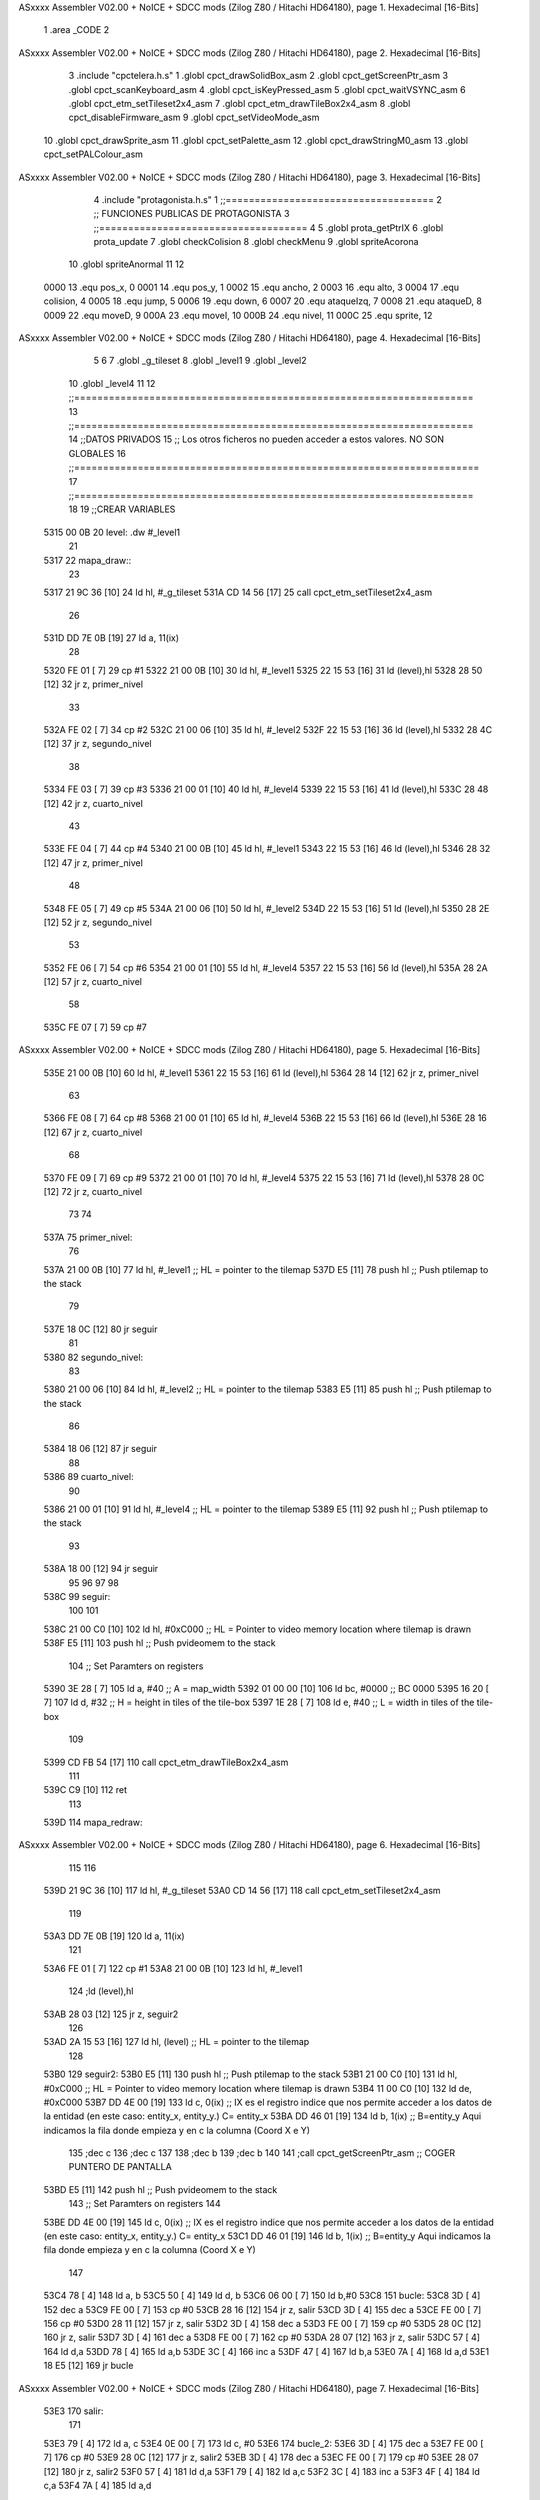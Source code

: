 ASxxxx Assembler V02.00 + NoICE + SDCC mods  (Zilog Z80 / Hitachi HD64180), page 1.
Hexadecimal [16-Bits]



                              1 .area _CODE
                              2 
ASxxxx Assembler V02.00 + NoICE + SDCC mods  (Zilog Z80 / Hitachi HD64180), page 2.
Hexadecimal [16-Bits]



                              3 .include "cpctelera.h.s"
                              1 .globl cpct_drawSolidBox_asm
                              2 .globl cpct_getScreenPtr_asm
                              3 .globl cpct_scanKeyboard_asm
                              4 .globl cpct_isKeyPressed_asm
                              5 .globl cpct_waitVSYNC_asm
                              6 .globl cpct_etm_setTileset2x4_asm
                              7 .globl cpct_etm_drawTileBox2x4_asm
                              8 .globl cpct_disableFirmware_asm
                              9 .globl cpct_setVideoMode_asm
                             10 .globl cpct_drawSprite_asm
                             11 .globl cpct_setPalette_asm
                             12 .globl cpct_drawStringM0_asm
                             13 .globl cpct_setPALColour_asm
ASxxxx Assembler V02.00 + NoICE + SDCC mods  (Zilog Z80 / Hitachi HD64180), page 3.
Hexadecimal [16-Bits]



                              4 .include "protagonista.h.s"
                              1 ;;====================================
                              2 ;; FUNCIONES PUBLICAS DE PROTAGONISTA
                              3 ;;====================================
                              4 
                              5 .globl prota_getPtrIX
                              6 .globl prota_update
                              7 .globl checkColision
                              8 .globl	checkMenu
                              9 .globl	spriteAcorona
                             10 .globl	spriteAnormal
                             11 
                             12 
                     0000    13 .equ pos_x, 0
                     0001    14 .equ pos_y, 1
                     0002    15 .equ ancho, 2
                     0003    16 .equ alto, 3
                     0004    17 .equ colision, 4
                     0005    18 .equ jump, 5
                     0006    19 .equ down, 6	
                     0007    20 .equ ataqueIzq, 7
                     0008    21 .equ ataqueD, 8
                     0009    22 .equ moveD, 9
                     000A    23 .equ moveI, 10
                     000B    24 .equ nivel, 11
                     000C    25 .equ sprite, 12
ASxxxx Assembler V02.00 + NoICE + SDCC mods  (Zilog Z80 / Hitachi HD64180), page 4.
Hexadecimal [16-Bits]



                              5 
                              6     
                              7 .globl _g_tileset
                              8 .globl _level1
                              9 .globl _level2
                             10 .globl _level4
                             11 
                             12 ;;=====================================================================
                             13 ;;=====================================================================
                             14 ;;DATOS PRIVADOS
                             15 ;; Los otros ficheros no pueden acceder a estos valores. NO SON GLOBALES
                             16 ;;======================================================================
                             17 ;;=====================================================================
                             18 
                             19  ;;CREAR VARIABLES
   5315 00 0B                20 level: .dw #_level1
                             21 
   5317                      22 mapa_draw::
                             23     
   5317 21 9C 36      [10]   24     ld hl, #_g_tileset
   531A CD 14 56      [17]   25     call cpct_etm_setTileset2x4_asm
                             26 
   531D DD 7E 0B      [19]   27         ld a, 11(ix)
                             28 
   5320 FE 01         [ 7]   29         cp #1
   5322 21 00 0B      [10]   30         ld   hl, #_level1
   5325 22 15 53      [16]   31         ld (level),hl
   5328 28 50         [12]   32         jr z, primer_nivel
                             33 
   532A FE 02         [ 7]   34         cp #2
   532C 21 00 06      [10]   35         ld   hl, #_level2
   532F 22 15 53      [16]   36         ld (level),hl
   5332 28 4C         [12]   37         jr z, segundo_nivel
                             38 
   5334 FE 03         [ 7]   39         cp #3
   5336 21 00 01      [10]   40         ld   hl, #_level4
   5339 22 15 53      [16]   41         ld (level),hl
   533C 28 48         [12]   42         jr z, cuarto_nivel
                             43 
   533E FE 04         [ 7]   44         cp #4
   5340 21 00 0B      [10]   45         ld   hl, #_level1
   5343 22 15 53      [16]   46         ld (level),hl
   5346 28 32         [12]   47         jr z, primer_nivel
                             48 
   5348 FE 05         [ 7]   49         cp #5
   534A 21 00 06      [10]   50         ld   hl, #_level2
   534D 22 15 53      [16]   51         ld (level),hl
   5350 28 2E         [12]   52         jr z, segundo_nivel
                             53 
   5352 FE 06         [ 7]   54         cp #6
   5354 21 00 01      [10]   55         ld   hl, #_level4
   5357 22 15 53      [16]   56         ld (level),hl
   535A 28 2A         [12]   57         jr z, cuarto_nivel
                             58 
   535C FE 07         [ 7]   59         cp #7
ASxxxx Assembler V02.00 + NoICE + SDCC mods  (Zilog Z80 / Hitachi HD64180), page 5.
Hexadecimal [16-Bits]



   535E 21 00 0B      [10]   60         ld   hl, #_level1
   5361 22 15 53      [16]   61         ld (level),hl
   5364 28 14         [12]   62         jr z, primer_nivel
                             63 
   5366 FE 08         [ 7]   64         cp #8
   5368 21 00 01      [10]   65         ld   hl, #_level4
   536B 22 15 53      [16]   66         ld (level),hl
   536E 28 16         [12]   67         jr z, cuarto_nivel
                             68 
   5370 FE 09         [ 7]   69         cp #9
   5372 21 00 01      [10]   70         ld   hl, #_level4
   5375 22 15 53      [16]   71         ld (level),hl
   5378 28 0C         [12]   72         jr z, cuarto_nivel
                             73 
                             74 
   537A                      75     primer_nivel:
                             76 
   537A 21 00 0B      [10]   77         ld   hl, #_level1   ;; HL = pointer to the tilemap
   537D E5            [11]   78         push hl              ;; Push ptilemap to the stack
                             79 
   537E 18 0C         [12]   80         jr seguir
                             81 
   5380                      82     segundo_nivel:
                             83 
   5380 21 00 06      [10]   84         ld   hl, #_level2   ;; HL = pointer to the tilemap
   5383 E5            [11]   85         push hl              ;; Push ptilemap to the stack
                             86 
   5384 18 06         [12]   87         jr seguir
                             88 
   5386                      89     cuarto_nivel:
                             90 
   5386 21 00 01      [10]   91         ld   hl, #_level4   ;; HL = pointer to the tilemap
   5389 E5            [11]   92         push hl              ;; Push ptilemap to the stack
                             93 
   538A 18 00         [12]   94         jr seguir
                             95 
                             96    
                             97 
                             98 
   538C                      99     seguir:
                            100 
                            101     
   538C 21 00 C0      [10]  102     ld   hl, #0xC000  ;; HL = Pointer to video memory location where tilemap is drawn
   538F E5            [11]  103     push hl              ;; Push pvideomem to the stack
                            104     ;; Set Paramters on registers
   5390 3E 28         [ 7]  105     ld    a, #40  ;; A = map_width
   5392 01 00 00      [10]  106     ld    bc, #0000          ;; BC 0000
   5395 16 20         [ 7]  107     ld    d, #32          ;; H = height in tiles of the tile-box
   5397 1E 28         [ 7]  108     ld    e, #40          ;; L =  width in tiles of the tile-box
                            109 
   5399 CD FB 54      [17]  110     call  cpct_etm_drawTileBox2x4_asm 
                            111 
   539C C9            [10]  112     ret 
                            113 
   539D                     114 mapa_redraw::
ASxxxx Assembler V02.00 + NoICE + SDCC mods  (Zilog Z80 / Hitachi HD64180), page 6.
Hexadecimal [16-Bits]



                            115 
                            116 
   539D 21 9C 36      [10]  117      ld hl, #_g_tileset
   53A0 CD 14 56      [17]  118      call cpct_etm_setTileset2x4_asm
                            119 
   53A3 DD 7E 0B      [19]  120      ld a, 11(ix)
                            121 
   53A6 FE 01         [ 7]  122         cp #1
   53A8 21 00 0B      [10]  123         ld   hl, #_level1
                            124         ;ld (level),hl
   53AB 28 03         [12]  125         jr z, seguir2
                            126         
   53AD 2A 15 53      [16]  127      ld   hl, (level)   ;; HL = pointer to the tilemap
                            128 
   53B0                     129      seguir2:
   53B0 E5            [11]  130      push hl              ;; Push ptilemap to the stack
   53B1 21 00 C0      [10]  131      ld   hl, #0xC000  ;; HL = Pointer to video memory location where tilemap is drawn
   53B4 11 00 C0      [10]  132      ld de, #0xC000
   53B7 DD 4E 00      [19]  133      ld c, 0(ix)                    ;; IX es el registro indice que nos permite acceder a los datos de la entidad (en este caso: entity_x, entity_y.) C= entity_x
   53BA DD 46 01      [19]  134      ld b, 1(ix)                    ;; B=entity_y Aqui indicamos la fila donde empieza y en c la columna (Coord X e Y)              
                            135      ;dec c
                            136      ;dec c
                            137      
                            138      ;dec b
                            139      ;dec b
                            140 
                            141      ;call cpct_getScreenPtr_asm     ;; COGER PUNTERO DE PANTALLA
   53BD E5            [11]  142      push hl                        ;; Push pvideomem to the stack
                            143      ;; Set Paramters on registers
                            144     
   53BE DD 4E 00      [19]  145      ld c, 0(ix)                    ;; IX es el registro indice que nos permite acceder a los datos de la entidad (en este caso: entity_x, entity_y.) C= entity_x
   53C1 DD 46 01      [19]  146      ld b, 1(ix)                    ;; B=entity_y Aqui indicamos la fila donde empieza y en c la columna (Coord X e Y)              
                            147      
   53C4 78            [ 4]  148      ld a, b
   53C5 50            [ 4]  149      ld d, b
   53C6 06 00         [ 7]  150      ld b,#0
   53C8                     151         bucle:
   53C8 3D            [ 4]  152             dec a
   53C9 FE 00         [ 7]  153             cp #0
   53CB 28 16         [12]  154             jr z, salir
   53CD 3D            [ 4]  155             dec a
   53CE FE 00         [ 7]  156             cp #0
   53D0 28 11         [12]  157             jr z, salir
   53D2 3D            [ 4]  158             dec a
   53D3 FE 00         [ 7]  159             cp #0
   53D5 28 0C         [12]  160             jr z, salir
   53D7 3D            [ 4]  161             dec a
   53D8 FE 00         [ 7]  162             cp #0
   53DA 28 07         [12]  163             jr z, salir
   53DC 57            [ 4]  164             ld d,a
   53DD 78            [ 4]  165             ld a,b
   53DE 3C            [ 4]  166             inc a
   53DF 47            [ 4]  167             ld b,a
   53E0 7A            [ 4]  168             ld a,d
   53E1 18 E5         [12]  169             jr bucle
ASxxxx Assembler V02.00 + NoICE + SDCC mods  (Zilog Z80 / Hitachi HD64180), page 7.
Hexadecimal [16-Bits]



   53E3                     170      salir:
                            171      
   53E3 79            [ 4]  172      ld a, c
   53E4 0E 00         [ 7]  173      ld c, #0
   53E6                     174         bucle_2:
   53E6 3D            [ 4]  175             dec a
   53E7 FE 00         [ 7]  176             cp #0
   53E9 28 0C         [12]  177             jr z, salir2
   53EB 3D            [ 4]  178             dec a
   53EC FE 00         [ 7]  179             cp #0
   53EE 28 07         [12]  180             jr z, salir2
   53F0 57            [ 4]  181             ld d,a
   53F1 79            [ 4]  182             ld a,c
   53F2 3C            [ 4]  183             inc a
   53F3 4F            [ 4]  184             ld c,a
   53F4 7A            [ 4]  185             ld a,d
                            186             
   53F5 18 EF         [12]  187             jr bucle_2
                            188 
   53F7                     189      salir2:
                            190      
                            191      ;dec b
   53F7 DD 7E 03      [19]  192      ld a,3(ix)  
   53FA FE 0F         [ 7]  193      cp #15
   53FC 20 06         [12]  194      jr nz,noprota
   53FE 16 05         [ 7]  195      ld d,#5
   5400 1E 03         [ 7]  196      ld e,#3
                            197         
   5402 18 04         [12]  198         jr saltar
                            199 
   5404                     200      noprota:
   5404 16 02         [ 7]  201      ld d,#2
   5406 1E 02         [ 7]  202      ld e,#2
                            203       
   5408                     204      saltar:
                            205     
   5408 3E 28         [ 7]  206      ld    a, #40  ;; A = map_width
   540A CD FB 54      [17]  207      call  cpct_etm_drawTileBox2x4_asm 
                            208 
                            209 
   540D C9            [10]  210     ret 

